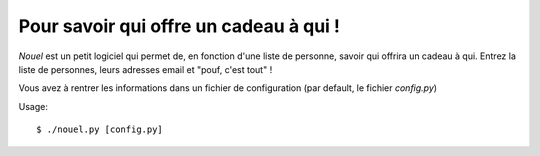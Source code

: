 Pour savoir qui offre un cadeau à qui !
#######################################

`Nouel` est un petit logiciel qui permet de, en fonction d'une liste de personne, 
savoir qui offrira un cadeau à qui. Entrez la liste de personnes, leurs adresses email et "pouf, c'est tout" !

Vous avez à rentrer les informations dans un fichier de configuration (par
default, le fichier `config.py`)


Usage::

    $ ./nouel.py [config.py]
